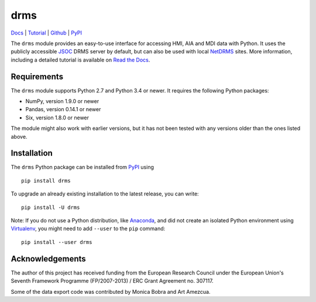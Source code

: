 ====
drms
====

`Docs <http://drms.readthedocs.io/>`_ |
`Tutorial <http://drms.readthedocs.io/en/stable/tutorial.html>`_ |
`Github <https://github.com/kbg/drms>`_ |
`PyPI <https://pypi.python.org/pypi/drms>`_

The ``drms`` module provides an easy-to-use interface for accessing HMI,
AIA and MDI data with Python. It uses the publicly accessible
`JSOC <http://jsoc.stanford.edu/>`_ DRMS server by default, but can also
be used with local `NetDRMS <http://jsoc.stanford.edu/netdrms/>`_ sites.
More information, including a detailed tutorial is available on
`Read the Docs <http://drms.readthedocs.io/>`_.


Requirements
------------

The ``drms`` module supports Python 2.7 and Python 3.4 or newer. It
requires the following Python packages:

-  NumPy, version 1.9.0 or newer
-  Pandas, version 0.14.1 or newer
-  Six, version 1.8.0 or newer

The module might also work with earlier versions, but it has not been
tested with any versions older than the ones listed above.


Installation
------------

The ``drms`` Python package can be installed from
`PyPI <https://pypi.python.org/pypi/drms>`_ using

::

    pip install drms

To upgrade an already existing installation to the latest release, you
can write::

    pip install -U drms


Note: If you do not use a Python distribution, like
`Anaconda <https://www.continuum.io/downloads>`_,
and did not create an isolated Python environment using
`Virtualenv <https://virtualenv.pypa.io/en/stable/>`_,
you might need to add ``--user`` to the ``pip`` command::

    pip install --user drms


Acknowledgements
----------------

The author of this project has received funding from the European
Research Council under the European Union's Seventh Framework Programme
(FP/2007-2013) / ERC Grant Agreement no. 307117.

Some of the data export code was contributed by Monica Bobra and Art
Amezcua.
